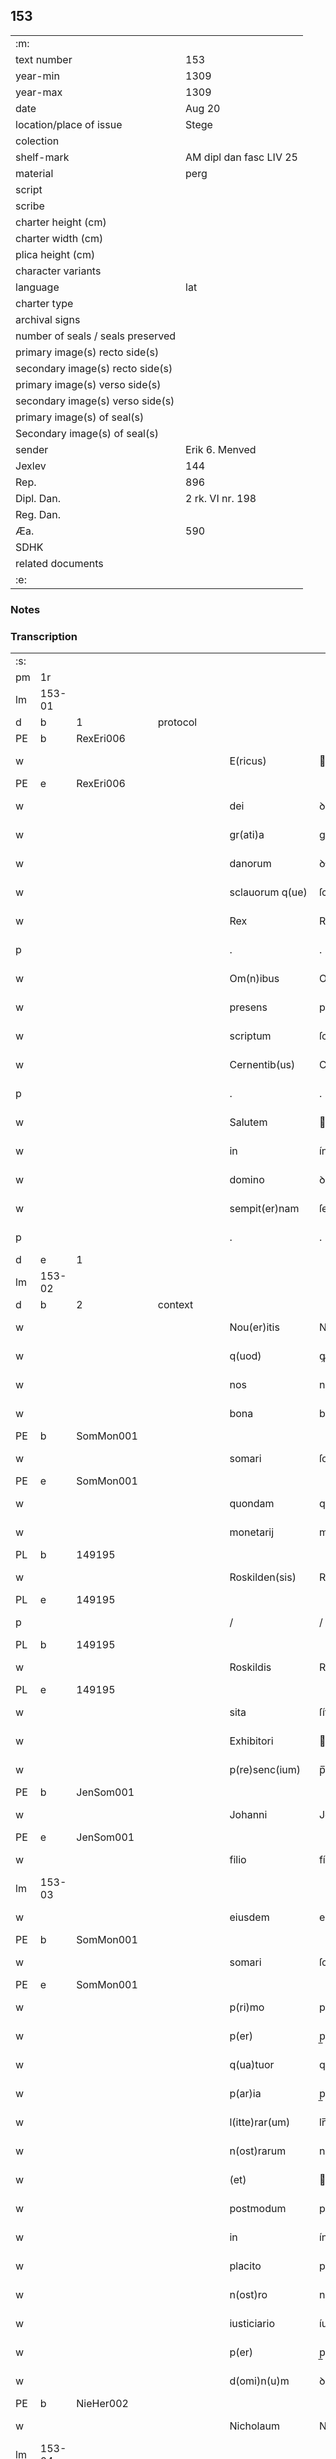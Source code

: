 ** 153

| :m:                               |                         |
| text number                       | 153                     |
| year-min                          | 1309                    |
| year-max                          | 1309                    |
| date                              | Aug 20                  |
| location/place of issue           | Stege                   |
| colection                         |                         |
| shelf-mark                        | AM dipl dan fasc LIV 25 |
| material                          | perg                    |
| script                            |                         |
| scribe                            |                         |
| charter height (cm)               |                         |
| charter width (cm)                |                         |
| plica height (cm)                 |                         |
| character variants                |                         |
| language                          | lat                     |
| charter type                      |                         |
| archival signs                    |                         |
| number of seals / seals preserved |                         |
| primary image(s) recto side(s)    |                         |
| secondary image(s) recto side(s)  |                         |
| primary image(s) verso side(s)    |                         |
| secondary image(s) verso side(s)  |                         |
| primary image(s) of seal(s)       |                         |
| Secondary image(s) of seal(s)     |                         |
| sender                            | Erik 6. Menved          |
| Jexlev                            | 144                     |
| Rep.                              | 896                     |
| Dipl. Dan.                        | 2 rk. VI nr. 198        |
| Reg. Dan.                         |                         |
| Æa.                               | 590                     |
| SDHK                              |                         |
| related documents                 |                         |
| :e:                               |                         |

*** Notes


*** Transcription
| :s: |        |   |   |   |   |                  |               |   |   |   |   |     |   |   |   |               |
| pm  | 1r     |   |   |   |   |                  |               |   |   |   |   |     |   |   |   |               |
| lm  | 153-01 |   |   |   |   |                  |               |   |   |   |   |     |   |   |   |               |
| d  | b      | 1  |   | protocol  |   |                  |               |   |   |   |   |     |   |   |   |               |
| PE  | b      | RexEri006  |   |   |   |                  |               |   |   |   |   |     |   |   |   |               |
| w   |        |   |   |   |   | E(ricus)         | .            |   |   |   |   | lat |   |   |   |        153-01 |
| PE  | e      | RexEri006  |   |   |   |                  |               |   |   |   |   |     |   |   |   |               |
| w   |        |   |   |   |   | dei              | ꝺeí           |   |   |   |   | lat |   |   |   |        153-01 |
| w   |        |   |   |   |   | gr(ati)a         | gra          |   |   |   |   | lat |   |   |   |        153-01 |
| w   |        |   |   |   |   | danorum          | ꝺnoꝛum       |   |   |   |   | lat |   |   |   |        153-01 |
| w   |        |   |   |   |   | sclauorum q(ue)  | ſclauoꝛum qꝫ  |   |   |   |   | lat |   |   |   |        153-01 |
| w   |        |   |   |   |   | Rex              | Rex           |   |   |   |   | lat |   |   |   |        153-01 |
| p   |        |   |   |   |   | .                | .             |   |   |   |   | lat |   |   |   |        153-01 |
| w   |        |   |   |   |   | Om(n)ibus        | Omıbus       |   |   |   |   | lat |   |   |   |        153-01 |
| w   |        |   |   |   |   | presens          | preſens       |   |   |   |   | lat |   |   |   |        153-01 |
| w   |        |   |   |   |   | scriptum         | ſcrıptum      |   |   |   |   | lat |   |   |   |        153-01 |
| w   |        |   |   |   |   | Cernentib(us)    | Cernentíbꝫ    |   |   |   |   | lat |   |   |   |        153-01 |
| p   |        |   |   |   |   | .                | .             |   |   |   |   | lat |   |   |   |        153-01 |
| w   |        |   |   |   |   | Salutem          | lutem       |   |   |   |   | lat |   |   |   |        153-01 |
| w   |        |   |   |   |   | in               | ín            |   |   |   |   | lat |   |   |   |        153-01 |
| w   |        |   |   |   |   | domino           | ꝺomíno        |   |   |   |   | lat |   |   |   |        153-01 |
| w   |        |   |   |   |   | sempit(er)nam    | ſempıt͛nm     |   |   |   |   | lat |   |   |   |        153-01 |
| p   |        |   |   |   |   | .                | .             |   |   |   |   | lat |   |   |   |        153-01 |
| d  | e      | 1  |   |   |   |                  |               |   |   |   |   |     |   |   |   |               |
| lm  | 153-02 |   |   |   |   |                  |               |   |   |   |   |     |   |   |   |               |
| d  | b      | 2  |   | context  |   |                  |               |   |   |   |   |     |   |   |   |               |
| w   |        |   |   |   |   | Nou(er)itis      | Nou͛ıtís       |   |   |   |   | lat |   |   |   |        153-02 |
| w   |        |   |   |   |   | q(uod)           | ꝙ             |   |   |   |   | lat |   |   |   |        153-02 |
| w   |        |   |   |   |   | nos              | nos           |   |   |   |   | lat |   |   |   |        153-02 |
| w   |        |   |   |   |   | bona             | bon          |   |   |   |   | lat |   |   |   |        153-02 |
| PE  | b      | SomMon001  |   |   |   |                  |               |   |   |   |   |     |   |   |   |               |
| w   |        |   |   |   |   | somari           | ſomrí        |   |   |   |   | lat |   |   |   |        153-02 |
| PE  | e      | SomMon001  |   |   |   |                  |               |   |   |   |   |     |   |   |   |               |
| w   |        |   |   |   |   | quondam          | quonꝺm       |   |   |   |   | lat |   |   |   |        153-02 |
| w   |        |   |   |   |   | monetarij        | monetrí     |   |   |   |   | lat |   |   |   |        153-02 |
| PL  | b      |   149195|   |   |   |                  |               |   |   |   |   |     |   |   |   |               |
| w   |        |   |   |   |   | Roskilden(sis)   | Roſkílꝺen̅     |   |   |   |   | lat |   |   |   |        153-02 |
| PL  | e      |   149195|   |   |   |                  |               |   |   |   |   |     |   |   |   |               |
| p   |        |   |   |   |   | /                | /             |   |   |   |   | lat |   |   |   |        153-02 |
| PL  | b      |   149195|   |   |   |                  |               |   |   |   |   |     |   |   |   |               |
| w   |        |   |   |   |   | Roskildis        | Roſkılꝺís     |   |   |   |   | lat |   |   |   |        153-02 |
| PL  | e      |   149195|   |   |   |                  |               |   |   |   |   |     |   |   |   |               |
| w   |        |   |   |   |   | sita             | ſít          |   |   |   |   | lat |   |   |   |        153-02 |
| w   |        |   |   |   |   | Exhibitori       | xhíbítoꝛí    |   |   |   |   | lat |   |   |   |        153-02 |
| w   |        |   |   |   |   | p(re)senc(ium)   | p̅ſen         |   |   |   |   | lat |   |   |   |        153-02 |
| PE  | b      | JenSom001  |   |   |   |                  |               |   |   |   |   |     |   |   |   |               |
| w   |        |   |   |   |   | Johanni          | Johnní       |   |   |   |   | lat |   |   |   |        153-02 |
| PE  | e      | JenSom001  |   |   |   |                  |               |   |   |   |   |     |   |   |   |               |
| w   |        |   |   |   |   | filio            | fílío         |   |   |   |   | lat |   |   |   |        153-02 |
| lm  | 153-03 |   |   |   |   |                  |               |   |   |   |   |     |   |   |   |               |
| w   |        |   |   |   |   | eiusdem          | eıuſꝺem       |   |   |   |   | lat |   |   |   |        153-03 |
| PE  | b      | SomMon001  |   |   |   |                  |               |   |   |   |   |     |   |   |   |               |
| w   |        |   |   |   |   | somari           | ſomrí        |   |   |   |   | lat |   |   |   |        153-03 |
| PE  | e      | SomMon001  |   |   |   |                  |               |   |   |   |   |     |   |   |   |               |
| w   |        |   |   |   |   | p(ri)mo          | pmo          |   |   |   |   | lat |   |   |   |        153-03 |
| w   |        |   |   |   |   | p(er)            | p̲             |   |   |   |   | lat |   |   |   |        153-03 |
| w   |        |   |   |   |   | q(ua)tuor        | qtuoꝛ        |   |   |   |   | lat |   |   |   |        153-03 |
| w   |        |   |   |   |   | p(ar)ia          | p̲ı           |   |   |   |   | lat |   |   |   |        153-03 |
| w   |        |   |   |   |   | l(itte)rar(um)   | lr̅ꝝ          |   |   |   |   | lat |   |   |   |        153-03 |
| w   |        |   |   |   |   | n(ost)rarum      | nrrum       |   |   |   |   | lat |   |   |   |        153-03 |
| w   |        |   |   |   |   | (et)             |              |   |   |   |   | lat |   |   |   |        153-03 |
| w   |        |   |   |   |   | postmodum        | poﬅmoꝺum      |   |   |   |   | lat |   |   |   |        153-03 |
| w   |        |   |   |   |   | in               | ín            |   |   |   |   | lat |   |   |   |        153-03 |
| w   |        |   |   |   |   | placito          | plcıto       |   |   |   |   | lat |   |   |   |        153-03 |
| w   |        |   |   |   |   | n(ost)ro         | nro          |   |   |   |   | lat |   |   |   |        153-03 |
| w   |        |   |   |   |   | iusticiario      | íuﬅícírío    |   |   |   |   | lat |   |   |   |        153-03 |
| w   |        |   |   |   |   | p(er)            | p̲             |   |   |   |   | lat |   |   |   |        153-03 |
| w   |        |   |   |   |   | d(omi)n(u)m      | ꝺnm          |   |   |   |   | lat |   |   |   |        153-03 |
| PE  | b      | NieHer002  |   |   |   |                  |               |   |   |   |   |     |   |   |   |               |
| w   |        |   |   |   |   | Nicholaum        | Nıcholaum     |   |   |   |   | lat |   |   |   |        153-03 |
| lm  | 153-04 |   |   |   |   |                  |               |   |   |   |   |     |   |   |   |               |
| w   |        |   |   |   |   | herlugh          | herlugh       |   |   |   |   | lat |   |   |   |        153-04 |
| w   |        |   |   |   |   | s(un)            |              |   |   |   |   | lat |   |   |   |        153-04 |
| PE  | e      | NieHer002  |   |   |   |                  |               |   |   |   |   |     |   |   |   |               |
| w   |        |   |   |   |   | Camerariu(m)     | Cmerríu̅     |   |   |   |   | lat |   |   |   |        153-04 |
| w   |        |   |   |   |   | n(ost)r(u)m      | nrm          |   |   |   |   | lat |   |   |   |        153-04 |
| w   |        |   |   |   |   | actoritate       | oꝛıtte     |   |   |   |   | lat |   |   |   |        153-04 |
| w   |        |   |   |   |   | n(ost)ra         | nr          |   |   |   |   | lat |   |   |   |        153-04 |
| w   |        |   |   |   |   | adiudicata       | ꝺíuꝺícat    |   |   |   |   | lat |   |   |   |        153-04 |
| p   |        |   |   |   |   | /                | /             |   |   |   |   | lat |   |   |   |        153-04 |
| w   |        |   |   |   |   | que              | que           |   |   |   |   | lat |   |   |   |        153-04 |
| PE  | b      | GynCiv001  |   |   |   |                  |               |   |   |   |   |     |   |   |   |               |
| w   |        |   |   |   |   | gyncelin(us)     | gyncelínꝰ     |   |   |   |   | lat |   |   |   |        153-04 |
| PE  | e      | GynCiv001  |   |   |   |                  |               |   |   |   |   |     |   |   |   |               |
| w   |        |   |   |   |   | Ciuis            | Cíuís         |   |   |   |   | lat |   |   |   |        153-04 |
| PL  | b      |   149195|   |   |   |                  |               |   |   |   |   |     |   |   |   |               |
| w   |        |   |   |   |   | Roskilden(sis)   | Roſkílꝺen    |   |   |   |   | lat |   |   |   |        153-04 |
| PL  | e      |   149195|   |   |   |                  |               |   |   |   |   |     |   |   |   |               |
| w   |        |   |   |   |   | diucius          | ꝺíucíus       |   |   |   |   | lat |   |   |   |        153-04 |
| w   |        |   |   |   |   | minus            | mínus         |   |   |   |   | lat |   |   |   |        153-04 |
| p   |        |   |   |   |   | /                | /             |   |   |   |   | lat |   |   |   |        153-04 |
| lm  | 153-05 |   |   |   |   |                  |               |   |   |   |   |     |   |   |   |               |
| w   |        |   |   |   |   | iuste            | ıuﬅe          |   |   |   |   | lat |   |   |   |        153-05 |
| w   |        |   |   |   |   | occupauit        | occupuít     |   |   |   |   | lat |   |   |   |        153-05 |
| w   |        |   |   |   |   | p(re)fato        | p̅fato         |   |   |   |   | lat |   |   |   |        153-05 |
| PE  | b      | JenSom001  |   |   |   |                  |               |   |   |   |   |     |   |   |   |               |
| w   |        |   |   |   |   | ioh(ann)i        | ıoh̅ı          |   |   |   |   | lat |   |   |   |        153-05 |
| PE  | e      | JenSom001  |   |   |   |                  |               |   |   |   |   |     |   |   |   |               |
| w   |        |   |   |   |   | filio            | fílío         |   |   |   |   | lat |   |   |   |        153-05 |
| w   |        |   |   |   |   | suo              | ſuo           |   |   |   |   | lat |   |   |   |        153-05 |
| w   |        |   |   |   |   | Tenore           | Tenoꝛe        |   |   |   |   | lat |   |   |   |        153-05 |
| w   |        |   |   |   |   | p(re)senc(ium)   | p̅ſen         |   |   |   |   | lat |   |   |   |        153-05 |
| w   |        |   |   |   |   | adiudicam(us)    | ꝺíuꝺıcm᷒     |   |   |   |   | lat |   |   |   |        153-05 |
| w   |        |   |   |   |   | cu(m)            | cu           |   |   |   |   | lat |   |   |   |        153-05 |
| w   |        |   |   |   |   | om(n)ib(us)      | omıbꝫ        |   |   |   |   | lat |   |   |   |        153-05 |
| w   |        |   |   |   |   | fructib(us)      | fruíbꝫ       |   |   |   |   | lat |   |   |   |        153-05 |
| w   |        |   |   |   |   | (et)             |              |   |   |   |   | lat |   |   |   |        153-05 |
| w   |        |   |   |   |   | redditib(us)     | reꝺꝺítíbꝫ     |   |   |   |   | lat |   |   |   |        153-05 |
| w   |        |   |   |   |   | inde             | ínꝺe          |   |   |   |   | lat |   |   |   |        153-05 |
| lm  | 153-06 |   |   |   |   |                  |               |   |   |   |   |     |   |   |   |               |
| w   |        |   |   |   |   | p(er)ceptis      | p̲ceptís       |   |   |   |   | lat |   |   |   |        153-06 |
| w   |        |   |   |   |   | Temp(or)e        | Temp̲e         |   |   |   |   | lat |   |   |   |        153-06 |
| w   |        |   |   |   |   | quo              | quo           |   |   |   |   | lat |   |   |   |        153-06 |
| w   |        |   |   |   |   | p(er)            | p̲             |   |   |   |   | lat |   |   |   |        153-06 |
| w   |        |   |   |   |   | dictum           | ꝺíum         |   |   |   |   | lat |   |   |   |        153-06 |
| PE  | b      | GynCiv001  |   |   |   |                  |               |   |   |   |   |     |   |   |   |               |
| w   |        |   |   |   |   | gyncelinu(m)     | gyncelínu    |   |   |   |   | lat |   |   |   |        153-06 |
| PE  | e      | GynCiv001  |   |   |   |                  |               |   |   |   |   |     |   |   |   |               |
| w   |        |   |   |   |   | p(ri)mit(us)     | pmítꝰ        |   |   |   |   | lat |   |   |   |        153-06 |
| w   |        |   |   |   |   | occupabant(ur)   | occupbnt᷑    |   |   |   |   | lat |   |   |   |        153-06 |
| p   |        |   |   |   |   | .                | .             |   |   |   |   | lat |   |   |   |        153-06 |
| w   |        |   |   |   |   | p(er)petuo       | ̲etuo         |   |   |   |   | lat |   |   |   |        153-06 |
| w   |        |   |   |   |   | possidenda       | poſſıꝺenꝺ    |   |   |   |   | lat |   |   |   |        153-06 |
| p   |        |   |   |   |   | /                | /             |   |   |   |   | lat |   |   |   |        153-06 |
| w   |        |   |   |   |   | sup(ra)d(i)c(t)o | supꝺco      |   |   |   |   | lat |   |   |   |        153-06 |
| PE  | b      | GynCiv001  |   |   |   |                  |               |   |   |   |   |     |   |   |   |               |
| w   |        |   |   |   |   | gyncelino        | gyncelíno     |   |   |   |   | lat |   |   |   |        153-06 |
| PE  | e      | GynCiv001  |   |   |   |                  |               |   |   |   |   |     |   |   |   |               |
| lm  | 153-07 |   |   |   |   |                  |               |   |   |   |   |     |   |   |   |               |
| w   |        |   |   |   |   | (et)             |              |   |   |   |   | lat |   |   |   |        153-07 |
| w   |        |   |   |   |   | suis             | ſuís          |   |   |   |   | lat |   |   |   |        153-07 |
| w   |        |   |   |   |   | h(er)edib(us)    | h͛eꝺíbꝫ        |   |   |   |   | lat |   |   |   |        153-07 |
| w   |        |   |   |   |   | p(er)petuu(m)    | etuu̅         |   |   |   |   | lat |   |   |   |        153-07 |
| w   |        |   |   |   |   | silenciu(m)      | ſílencíu     |   |   |   |   | lat |   |   |   |        153-07 |
| w   |        |   |   |   |   | imponendo        | ímponenꝺo     |   |   |   |   | lat |   |   |   |        153-07 |
| p   |        |   |   |   |   | .                | .             |   |   |   |   | lat |   |   |   |        153-07 |
| w   |        |   |   |   |   | vnde             | ỽnꝺe          |   |   |   |   | lat |   |   |   |        153-07 |
| w   |        |   |   |   |   | p(er)            | p̲             |   |   |   |   | lat |   |   |   |        153-07 |
| w   |        |   |   |   |   | gr(ati)am        | grm         |   |   |   |   | lat |   |   |   |        153-07 |
| w   |        |   |   |   |   | n(ost)ram        | nrm         |   |   |   |   | lat |   |   |   |        153-07 |
| w   |        |   |   |   |   | districti(us)    | ꝺıﬅríctíꝰ     |   |   |   |   | lat |   |   |   |        153-07 |
| w   |        |   |   |   |   | inhibem(us)      | ínhíbemꝰ      |   |   |   |   | lat |   |   |   |        153-07 |
| p   |        |   |   |   |   | /                | /             |   |   |   |   | lat |   |   |   |        153-07 |
| w   |        |   |   |   |   | ne               | ne            |   |   |   |   | lat |   |   |   |        153-07 |
| w   |        |   |   |   |   | quis             | quís          |   |   |   |   | lat |   |   |   |        153-07 |
| w   |        |   |   |   |   | cuiuscumq(ue)    | cuíuſcumqꝫ    |   |   |   |   | lat |   |   |   |        153-07 |
| w   |        |   |   |   |   | con-¦dic(i)onis  | con-¦ꝺíc̅onís  |   |   |   |   | lat |   |   |   | 153-07—153-08 |
| w   |        |   |   |   |   | aut              | ut           |   |   |   |   | lat |   |   |   |        153-08 |
| w   |        |   |   |   |   | status           | ﬅtus         |   |   |   |   | lat |   |   |   |        153-08 |
| w   |        |   |   |   |   | existat          | exıﬅt        |   |   |   |   | lat |   |   |   |        153-08 |
| w   |        |   |   |   |   | ip(su)m          | ıp̅m           |   |   |   |   | lat |   |   |   |        153-08 |
| PE  | b      | JenSom001  |   |   |   |                  |               |   |   |   |   |     |   |   |   |               |
| w   |        |   |   |   |   | ioh(ann)em       | ıoh̅em         |   |   |   |   | lat |   |   |   |        153-08 |
| PE  | e      | JenSom001  |   |   |   |                  |               |   |   |   |   |     |   |   |   |               |
| w   |        |   |   |   |   | de               | ꝺe            |   |   |   |   | lat |   |   |   |        153-08 |
| w   |        |   |   |   |   | sup(ra)dictis    | ſupꝺıís     |   |   |   |   | lat |   |   |   |        153-08 |
| w   |        |   |   |   |   | bonis            | bonís         |   |   |   |   | lat |   |   |   |        153-08 |
| w   |        |   |   |   |   | audeat           | uꝺet        |   |   |   |   | lat |   |   |   |        153-08 |
| w   |        |   |   |   |   | in               | ín            |   |   |   |   | lat |   |   |   |        153-08 |
| w   |        |   |   |   |   | posteru(m)       | poﬅeru       |   |   |   |   | lat |   |   |   |        153-08 |
| w   |        |   |   |   |   | molestare        | moleﬅre      |   |   |   |   | lat |   |   |   |        153-08 |
| w   |        |   |   |   |   | p(ro)ut          | ꝓut           |   |   |   |   | lat |   |   |   |        153-08 |
| w   |        |   |   |   |   | indignac(i)o¦nem | ínꝺıgnc̅o¦nem |   |   |   |   | lat |   |   |   | 153-08—153-09 |
| w   |        |   |   |   |   | n(ost)ram        | nrm         |   |   |   |   | lat |   |   |   |        153-09 |
| w   |        |   |   |   |   | (et)             |              |   |   |   |   | lat |   |   |   |        153-09 |
| w   |        |   |   |   |   | vlc(i)onem       | ỽlconem      |   |   |   |   | lat |   |   |   |        153-09 |
| w   |        |   |   |   |   | Regiam           | Regím        |   |   |   |   | lat |   |   |   |        153-09 |
| w   |        |   |   |   |   | dux(er)it        | ꝺux͛ít         |   |   |   |   | lat |   |   |   |        153-09 |
| w   |        |   |   |   |   | euitandam        | euítnꝺm     |   |   |   |   | lat |   |   |   |        153-09 |
| p   |        |   |   |   |   | .                | .             |   |   |   |   | lat |   |   |   |        153-09 |
| d  | e      | 2  |   |   |   |                  |               |   |   |   |   |     |   |   |   |               |
| d  | b      | 3  |   | eschatocol  |   |                  |               |   |   |   |   |     |   |   |   |               |
| w   |        |   |   |   |   | in               | ın            |   |   |   |   | lat |   |   |   |        153-09 |
| w   |        |   |   |   |   | Cui(us)          | Cuıꝰ          |   |   |   |   | lat |   |   |   |        153-09 |
| w   |        |   |   |   |   | rei              | reí           |   |   |   |   | lat |   |   |   |        153-09 |
| w   |        |   |   |   |   | Testimoniu(m)    | Teﬅímonıu    |   |   |   |   | lat |   |   |   |        153-09 |
| w   |        |   |   |   |   | sigillum         | ſıgıllum      |   |   |   |   | lat |   |   |   |        153-09 |
| w   |        |   |   |   |   | n(ost)r(u)m      | nrm          |   |   |   |   | lat |   |   |   |        153-09 |
| w   |        |   |   |   |   | p(re)sentib(us)  | p̅ſentíbꝫ      |   |   |   |   | lat |   |   |   |        153-09 |
| w   |        |   |   |   |   | est              | eſt           |   |   |   |   | lat |   |   |   |        153-09 |
| w   |        |   |   |   |   | appe(n)¦sum      | e̅¦ſum       |   |   |   |   | lat |   |   |   | 153-09—153-10 |
| w   |        |   |   |   |   | Datum            | Dtum         |   |   |   |   | lat |   |   |   |        153-10 |
| PL  | b      |   |   |   |   |                  |               |   |   |   |   |     |   |   |   |               |
| w   |        |   |   |   |   | stikæ            | ﬅíkæ          |   |   |   |   | lat |   |   |   |        153-10 |
| PL  | e      |   |   |   |   |                  |               |   |   |   |   |     |   |   |   |               |
| w   |        |   |   |   |   | anno             | nno          |   |   |   |   | lat |   |   |   |        153-10 |
| w   |        |   |   |   |   | domini           | ꝺomíní        |   |   |   |   | lat |   |   |   |        153-10 |
| w   |        |   |   |   |   | mill(esim)o      | ıll̅o         |   |   |   |   | lat |   |   |   |        153-10 |
| p   |        |   |   |   |   | .                | .             |   |   |   |   | lat |   |   |   |        153-10 |
| n   |        |   |   |   |   | ccᴄͦ              | ᴄᴄͦᴄ           |   |   |   |   | lat |   |   |   |        153-10 |
| p   |        |   |   |   |   | .                | .             |   |   |   |   | lat |   |   |   |        153-10 |
| w   |        |   |   |   |   | nono             | nono          |   |   |   |   | lat |   |   |   |        153-10 |
| p   |        |   |   |   |   | .                | .             |   |   |   |   | lat |   |   |   |        153-10 |
| w   |        |   |   |   |   | Feria            | Ferí         |   |   |   |   | lat |   |   |   |        153-10 |
| w   |        |   |   |   |   | quarta           | quart        |   |   |   |   | lat |   |   |   |        153-10 |
| w   |        |   |   |   |   | infra            | ínfr         |   |   |   |   | lat |   |   |   |        153-10 |
| w   |        |   |   |   |   | octauam          | oum        |   |   |   |   | lat |   |   |   |        153-10 |
| w   |        |   |   |   |   | Assumpc(i)onis   | ſſupconís  |   |   |   |   | lat |   |   |   |        153-10 |
| w   |        |   |   |   |   | beate            | bete         |   |   |   |   | lat |   |   |   |        153-10 |
| lm  | 153-11 |   |   |   |   |                  |               |   |   |   |   |     |   |   |   |               |
| w   |        |   |   |   |   | virginis         | ỽírgínís      |   |   |   |   | lat |   |   |   |        153-11 |
| w   |        |   |   |   |   | in               | ín            |   |   |   |   | lat |   |   |   |        153-11 |
| w   |        |   |   |   |   | p(re)sencia      | p̅ſencí       |   |   |   |   | lat |   |   |   |        153-11 |
| w   |        |   |   |   |   | n(ost)ra         | nr          |   |   |   |   | lat |   |   |   |        153-11 |
| d  | e      | 3  |   |   |   |                  |               |   |   |   |   |     |   |   |   |               |
| :e: |        |   |   |   |   |                  |               |   |   |   |   |     |   |   |   |               |